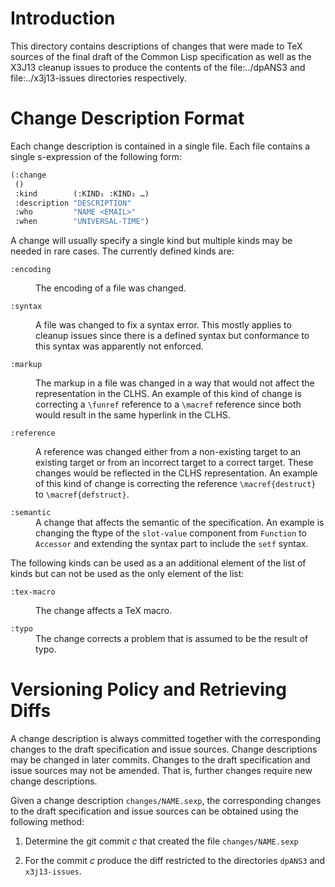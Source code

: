 * Introduction

  This directory contains descriptions of changes that were made to
  TeX sources of the final draft of the Common Lisp specification as
  well as the X3J13 cleanup issues to produce the contents of the
  file:../dpANS3 and file:../x3j13-issues directories respectively.

* Change Description Format

  Each change description is contained in a single file. Each file
  contains a single s-expression of the following form:

  #+BEGIN_SRC lisp
    (:change
     ()
     :kind        (:KIND₁ :KIND₂ …)
     :description "DESCRIPTION"
     :who         "NAME <EMAIL>"
     :when        "UNIVERSAL-TIME")
  #+END_SRC

  A change will usually specify a single kind but multiple kinds may
  be needed in rare cases. The currently defined kinds are:

  + ~:encoding~ :: The encoding of a file was changed.

  + ~:syntax~ :: A file was changed to fix a syntax error. This mostly
                 applies to cleanup issues since there is a defined
                 syntax but conformance to this syntax was apparently
                 not enforced.

  + ~:markup~ :: The markup in a file was changed in a way that would
                 not affect the representation in the CLHS. An example
                 of this kind of change is correcting a ~\funref~
                 reference to a ~\macref~ reference since both would
                 result in the same hyperlink in the CLHS.

  + ~:reference~ :: A reference was changed either from a non-existing
                    target to an existing target or from an incorrect
                    target to a correct target. These changes would be
                    reflected in the CLHS representation. An example
                    of this kind of change is correcting the reference
                    ~\macref{destruct}~ to ~\macref{defstruct}~.

  + ~:semantic~ :: A change that affects the semantic of the
                   specification. An example is changing the ftype of
                   the ~slot-value~ component from ~Function~ to
                   ~Accessor~ and extending the syntax part to include
                   the ~setf~ syntax.

  The following kinds can be used as a an additional element of the
  list of kinds but can not be used as the only element of the list:

  + ~:tex-macro~ :: The change affects a TeX macro.

  + ~:typo~ :: The change corrects a problem that is assumed to be the
               result of typo.

* Versioning Policy and Retrieving Diffs

  A change description is always committed together with the
  corresponding changes to the draft specification and issue
  sources. Change descriptions may be changed in later
  commits. Changes to the draft specification and issue sources may
  not be amended. That is, further changes require new change
  descriptions.

  Given a change description ~changes/NAME.sexp~, the corresponding
  changes to the draft specification and issue sources can be obtained
  using the following method:

  1. Determine the git commit $c$ that created the file
     ~changes/NAME.sexp~

  2. For the commit $c$ produce the diff restricted to the directories
     ~dpANS3~ and ~x3j13-issues~.
